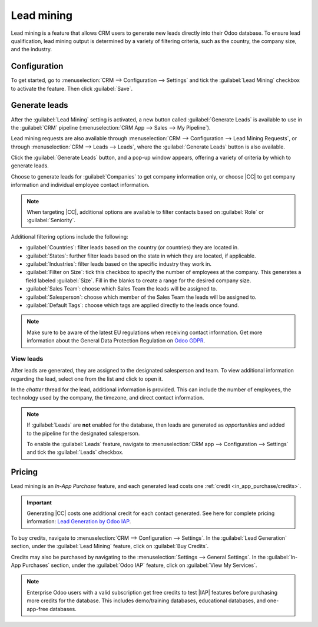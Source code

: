 ===========
Lead mining
===========

.. |IAP| replace:: :abbr:`IAP (In-App Purchase)`
.. |CC| replace:: :guilabel:`Companies and their Contacts`

Lead mining is a feature that allows CRM users to generate new leads directly into their Odoo
database. To ensure lead qualification, lead mining output is determined by a variety of filtering
criteria, such as the country, the company size, and the industry.

Configuration
=============

To get started, go to :menuselection:`CRM --> Configuration --> Settings` and tick the
:guilabel:`Lead Mining` checkbox to activate the feature. Then click :guilabel:`Save`.

.. image:: lead_mining/activate-lead-mining.png
   :align: center
   :alt: Activate lead mining in Odoo CRM settings.

Generate leads
==============

After the :guilabel:`Lead Mining` setting is activated, a new button called :guilabel:`Generate
Leads` is available to use in the :guilabel:`CRM` pipeline (:menuselection:`CRM App --> Sales --> My
Pipeline`).

Lead mining requests are also available through :menuselection:`CRM --> Configuration --> Lead
Mining Requests`, or through :menuselection:`CRM --> Leads --> Leads`, where the :guilabel:`Generate
Leads` button is also available.

.. image:: lead_mining/generate-leads-button.png
   :align: center
   :alt: The Generate Leads button to use the lead mining feature.

Click the :guilabel:`Generate Leads` button, and a pop-up window appears, offering a variety of
criteria by which to generate leads.

.. image:: lead_mining/generate-leads-popup.png
   :align: center
   :alt: The pop-up window with the selection criteria in order to generate leads in Odoo.

Choose to generate leads for :guilabel:`Companies` to get company information only, or choose
|CC| to get company information and individual employee contact information.

.. note::
   When targeting |CC|, additional options are available to filter contacts based on
   :guilabel:`Role` or :guilabel:`Seniority`.

Additional filtering options include the following:

- :guilabel:`Countries`: filter leads based on the country (or countries) they are located in.
- :guilabel:`States`: further filter leads based on the state in which they are located, if
  applicable.
- :guilabel:`Industries`: filter leads based on the specific industry they work in.
- :guilabel:`Filter on Size`: tick this checkbox to specify the number of employees at the company.
  This generates a field labeled :guilabel:`Size`. Fill in the blanks to create a range for the
  desired company size.
- :guilabel:`Sales Team`: choose which Sales Team the leads will be assigned to.
- :guilabel:`Salesperson`: choose which member of the Sales Team the leads will be assigned to.
- :guilabel:`Default Tags`: choose which tags are applied directly to the leads once found.

.. note::
   Make sure to be aware of the latest EU regulations when receiving contact information. Get more
   information about the General Data Protection Regulation on `Odoo GDPR <http://odoo.com/gdpr>`_.

View leads
----------

After leads are generated, they are assigned to the designated salesperson and team. To view
additional information regarding the lead, select one from the list and click to open it.

In the *chatter* thread for the lead, additional information is provided. This can include the
number of employees, the technology used by the company, the timezone, and direct contact
information.

.. image:: lead_mining/generated-lead.png
   :align: center
   :alt: The chatter thread of a newly generated lead.

.. note::
   If :guilabel:`Leads` are **not** enabled for the database, then leads are generated as
   *opportunities* and added to the pipeline for the designated salesperson.

   To enable the :guilabel:`Leads` feature, navigate to :menuselection:`CRM app --> Configuration
   --> Settings` and tick the :guilabel:`Leads` checkbox.

Pricing
=======

Lead mining is an *In-App Purchase* feature, and each generated lead costs one :ref:`credit
<in_app_purchase/credits>`.

.. important::
   Generating |CC| costs one additional credit for each contact generated. See here for complete
   pricing information: `Lead Generation by Odoo IAP
   <https://iap.odoo.com/iap/in-app-services/167?>`_.

To buy credits, navigate to :menuselection:`CRM --> Configuration --> Settings`. In the
:guilabel:`Lead Generation` section, under the :guilabel:`Lead Mining` feature, click on
:guilabel:`Buy Credits`.

Credits may also be purchased by navigating to the :menuselection:`Settings --> General Settings`.
In the :guilabel:`In-App Purchases` section, under the :guilabel:`Odoo IAP` feature, click on
:guilabel:`View My Services`.

.. image:: lead_mining/view-my-services-setting.png
   :align: center
   :alt: Buy credits in the Odoo IAP settings.

.. note::
   Enterprise Odoo users with a valid subscription get free credits to test |IAP| features before
   purchasing more credits for the database. This includes demo/training databases, educational
   databases, and one-app-free databases.

.. seealso::
   :doc:`/applications/essentials/in_app_purchase`
